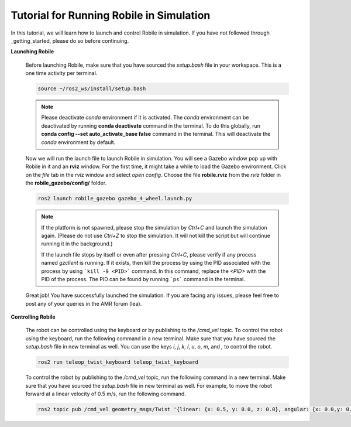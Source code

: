 .. _architecture:

Tutorial for Running Robile in Simulation 
=========================================

In this tutorial, we will learn how to launch and control Robile in simulation. 
If you have not followed through _getting_started, please do so before continuing.

**Launching Robile**

  Before launching Robile, make sure that you have sourced the *setup.bash* file in your workspace. 
  This is a one time activity per terminal.

  .. code-block:: bash

      source ~/ros2_ws/install/setup.bash

  .. note::
    Please deactivate `conda` environment if it is activated. The `conda` environment can be deactivated 
    by running **conda deactivate** command in the terminal. To do this globally, run **conda config --set auto_activate_base false** 
    command in the terminal. This will deactivate the `conda` environment by default.

  Now we will run the launch file to launch Robile in simulation. You will see a Gazebo window pop up with Robile in it and an **rviz** window. 
  For the first time, it might take a while to load the Gazebo environment. Click on the *file* tab in the rviz window and select *open config*. 
  Choose the file **robile.rviz** from the *rviz* folder in the **robile_gazebo/config/** folder.

  .. code-block:: bash

      ros2 launch robile_gazebo gazebo_4_wheel.launch.py  

  .. note::
    If the platform is not spawned, please stop the simulation by `Ctrl+C` and launch the simulation again. 
    (Please do not use `Ctrl+Z` to stop the simulation. It will not kill the script but will continue running it in the background.)

    If the launch file stops by itself or even after pressing `Ctrl+C`, please verify if any process named `gzclient` is running. If it exists, then kill the process by using the PID associated with the process by using ```kill -9 <PID>``` command. In this command, replace the `<PID>` with the PID of the process. The PID can be found by running ```ps``` command in the terminal.

  Great job! You have successfully launched the simulation.
  If you are facing any issues, please feel free to post any of your queries in the AMR forum (lea).     

**Controlling Robile** 

  The robot can be controlled using the keyboard or by publishing to the */cmd_vel* topic.
  To control the robot using the keyboard, run the following command in a new terminal. Make sure that you have sourced the *setup.bash*  file in new terminal as well.
  You can use the keys *i*, *j*, *k*, *l*, *u*, *o*, *m*, and *,* to control the robot.

  .. code-block:: bash

      ros2 run teleop_twist_keyboard teleop_twist_keyboard

  To control the robot by publishing to the */cmd_vel* topic, run the following command in a new terminal. Make sure that you have sourced the *setup.bash*  file in new terminal as well.
  For example, to move the robot forward at a linear velocity of 0.5 m/s, run the following command.

  .. code-block:: bash

      ros2 topic pub /cmd_vel geometry_msgs/Twist '{linear: {x: 0.5, y: 0.0, z: 0.0}, angular: {x: 0.0,y: 0.0,z: 0.0}}'

